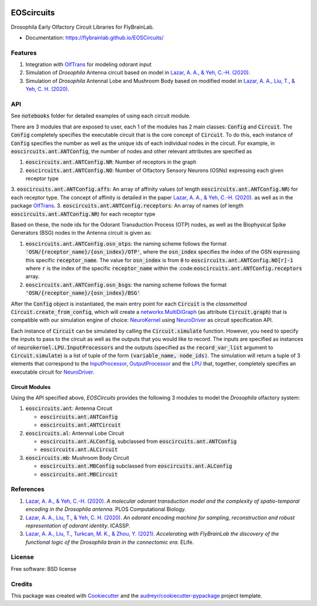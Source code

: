 .. image:: ./ffbo_logo.png
   :align: center
   :width: 150

===========
EOScircuits
===========

Drosophila Early Olfactory Circuit Libraries for FlyBrainLab.

* Documentation: https://flybrainlab.github.io/EOSCircuits/

Features
========

1. Integration with `OlfTrans`_ for modeling odorant input
2. Simulation of *Drosophila* Antenna circuit based on model in `Lazar, A. A., & Yeh, C.-H. (2020).`_
3. Simulation of *Drosophila* Antennal Lobe and Mushroom Body based on modified model in `Lazar, A. A., Liu, T., & Yeh, C. H. (2020).`_

API
===

See :code:`notebooks` folder for detailed examples of using each circuit module.

There are 3 modules that are exposed to user, each 1 of the modules has 2 main classes: :code:`Config` and :code:`Circuit`.
The :code:`Config` completely specifies the executable circuit that is the core concept of :code:`Circuit`. To do this,
each instance of :code:`Config` specifies the number as well as the unique ids of each individual nodes in the circuit.
For example, in :code:`eoscircuits.ant.ANTConfig`, the number of nodes and other relevant attributes are specified as

1. :code:`eoscircuits.ant.ANTConfig.NR`: Number of receptors in the graph
2. :code:`eoscircuits.ant.ANTConfig.NO`: Number of Olfactory Sensory Neurons (OSNs) expressing each given receptor type
3. :code:`eoscircuits.ant.ANTConfig.affs`: An array of affinity values (of length :code:`eoscircuits.ant.ANTConfig.NR`) for each receptor type. The concept of affinity is detailed in the paper `Lazar, A. A., & Yeh, C.-H. (2020).`_ as well as in the package `OlfTrans`_.
3. :code:`eoscircuits.ant.ANTConfig.receptors`: An array of names (of length :code:`eoscircuits.ant.ANTConfig.NR`) for each receptor type

Based on these, the node ids for the Odorant Transduction Process (OTP) nodes, as well as the Biophysical Spike Generators (BSG) nodes in
the Antenna circuit is given as:

1. :code:`eoscircuits.ant.ANTConfig.osn_otps`: the naming scheme follows the format :code:`'OSN/{receptor_name}/{osn_index}/OTP'`, where the :code:`osn_index` specifies the index of the OSN expressing this specific :code:`receptor_name`. The value for :code:`osn_index` is from :code:`0` to :code:`eoscircuits.ant.ANTConfig.NO[r]-1` where :code:`r` is the index of the specific :code:`receptor_name` within the :code::code:`eoscircuits.ant.ANTConfig.receptors` array.
2. :code:`eoscircuits.ant.ANTConfig.osn_bsgs`: the naming scheme follows the format :code:`'OSN/{receptor_name}/{osn_index}/BSG'`


After the :code:`Config` object is instantiated, the main entry point for each :code:`Circuit` is the *classmethod* :code:`Circuit.create_from_config`,
which will create a `networkx.MultiDiGraph`_ (as attribute :code:`Circuit.graph`) that is compatible with our simulation engine of choice: `NeuroKernel`_ using `NeuroDriver`_ as circuit specification API.

Each instance of :code:`Circuit` can be simulated by calling the :code:`Circuit.simulate` function. However, you need to specify
the inputs to pass to the circuit as well as the outputs that you would like to record. The inputs are specified as instances
of :code:`neurokernel.LPU.InputProcessors` and the outputs (specified as the :code:`record_var_list` argument to :code:`Circuit.simulate`)
is a list of tuple of the form :code:`(variable_name, node_ids)`. The simulation will return a tuple of 3 elements that correspond to
the `InputProcessor`_, `OutputProcessor`_ and the `LPU`_ that, together, completely specifies an executable circuit for `NeuroDriver`_.

Circuit Modules
---------------
Using the API specified above, *EOSCircuits* provides the following 3 modules to model the *Drosophila* olfactory system:

1. :code:`eoscircuits.ant`: Antenna Circuit

   * :code:`eoscircuits.ant.ANTConfig`
   * :code:`eoscircuits.ant.ANTCircuit`

2. :code:`eoscircuits.al`: Antennal Lobe Circuit

   * :code:`eoscircuits.ant.ALConfig`, subclassed from :code:`eoscircuits.ant.ANTConfig`
   * :code:`eoscircuits.ant.ALCircuit`

3. :code:`eoscircuits.mb`: Mushroom Body Circuit

   * :code:`eoscircuits.ant.MBConfig` subclassed from :code:`eoscircuits.ant.ALConfig`
   * :code:`eoscircuits.ant.MBCircuit`


References
==========

1. `Lazar, A. A., & Yeh, C.-H. (2020).`_ *A molecular odorant transduction model and the complexity of spatio-temporal encoding in the Drosophila antenna*. PLOS Computational Biology.
2. `Lazar, A. A., Liu, T., & Yeh, C. H. (2020).`_ *An odorant encoding machine for sampling, reconstruction and robust representation of odorant identity*. ICASSP.
3. `Lazar, A. A., Liu, T., Turkcan, M. K., & Zhou, Y. (2021).`_ *Accelerating with FlyBrainLab the discovery of the functional logic of the Drosophila brain in the connectomic era*. ELife.


License
=======
Free software: BSD license


Credits
=======

This package was created with Cookiecutter_ and the `audreyr/cookiecutter-pypackage`_ project template.

.. _Cookiecutter: https://github.com/audreyr/cookiecutter
.. _`audreyr/cookiecutter-pypackage`: https://github.com/audreyr/cookiecutter-pypackage
.. _`Lazar, A. A., & Yeh, C.-H. (2020).`: https://doi.org/10.1371/journal.pcbi.1007751
.. _`Lazar, A. A., Liu, T., & Yeh, C. H. (2020).`: https://doi.org/10.1109/ICASSP40776.2020.9054588
.. _`Lazar, A. A., Liu, T., Turkcan, M. K., & Zhou, Y. (2021).`: https://doi.org/10.7554/eLife.62362
.. _`OlfTrans`: https://github.com/FlyBrainLab/OlfTrans
.. _`networkx.MultiDiGraph`: https://networkx.org/documentation/stable/reference/classes/multidigraph.html?highlight=multidigraph#networkx.MultiDiGraph
.. _`NeuroKernel`: https://github.com/neurokernel/neurokernel
.. _`NeuroDriver`: https://github.com/neurokernel/neurodriver
.. _`InputProcessor`: https://github.com/neurokernel/neurodriver/tree/master/neurokernel/LPU/InputProcessors
.. _`OutputProcessor`: https://github.com/neurokernel/neurodriver
.. _`LPU`: https://github.com/neurokernel/neurodriver/blob/master/neurokernel/LPU/LPU.py
